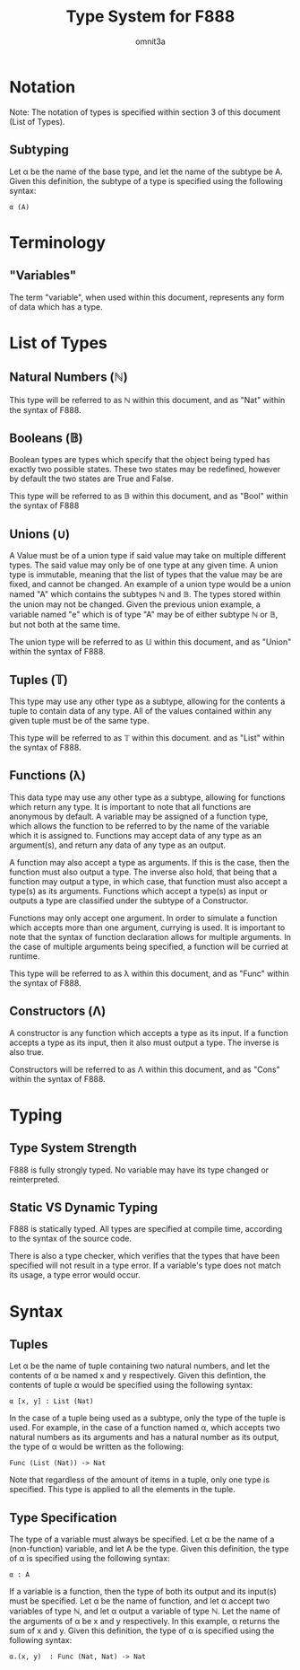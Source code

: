 #+title: Type System for F888
#+author: omnit3a
#+startup: indent

* Notation
Note: The notation of types is specified within
section 3 of this document (List of Types).
** Subtyping
Let α be the name of the base type, and let the name
of the subtype be A.
Given this definition, the subtype of a type is
specified using the following syntax:
#+begin_src text
          α (A)
#+end_src

* Terminology
** "Variables"
The term "variable", when used within this document,
represents any form of data which has a type.

* List of Types
** Natural Numbers (ℕ)
This type will be referred to as ℕ within this document,
and as "Nat" within the syntax of F888.

** Booleans (𝔹)
Boolean types are types which specify that the object
being typed has exactly two possible states.
These two states may be redefined, however by default
the two states are True and False.

This type will be referred to as 𝔹 within this document,
and as "Bool" within the syntax of F888

** Unions (∪)
A Value must be of a union type if said value may take on
multiple different types. The said value may only be of
one type at any given time. A union type is immutable,
meaning that the list of types that the value may be are
fixed, and cannot be changed. An example of a union type
would be a union named "A" which contains the subtypes ℕ and 𝔹.
The types stored within the union may not be changed.
Given the previous union example, a variable named "e"
which is of type "A" may be of either subtype ℕ or 𝔹, but not
both at the same time.

The union type will be referred to as 𝕌 within this document,
and as "Union" within the syntax of F888.

** Tuples (𝕋)
This type may use any other type as a subtype, allowing
for the contents a tuple to contain data of any type.
All of the values contained within any given tuple must
be of the same type.

This type will be referred to as 𝕋 within this document.
and as "List" within the syntax of F888.

** Functions (λ)
This data type may use any other type as a subtype,
allowing for functions which return any type.
It is important to note that all functions are anonymous
by default. A variable may be assigned of a function type,
which allows the function to be referred to by the name of
the variable which it is assigned to.
Functions may accept data of any type as an argument(s),
and return any data of any type as an output.

A function may also accept a type as arguments.
If this is the case, then the function must also output a
type. The inverse also hold, that being that a function may
output a type, in which case, that function must also accept
a type(s) as its arguments.
Functions which accept a type(s) as input or outputs a type
are classified under the subtype of a Constructor.

Functions may only accept one argument. In order to simulate
a function which accepts more than one argument, currying is used.
It is important to note that the syntax of function declaration
allows for multiple arguments. In the case of multiple arguments
being specified, a function will be curried at runtime.

This type will be referred to as λ within this document,
and as "Func" within the syntax of F888.

** Constructors (Λ)
A constructor is any function which accepts a type as its input.
If a function accepts a type as its input, then it also must output
a type. The inverse is also true.

Constructors will be referred to as Λ within this document,
and as "Cons" within the syntax of F888.

* Typing
** Type System Strength
F888 is fully strongly typed.
No variable may have its type changed or reinterpreted.

** Static VS Dynamic Typing
F888 is statically typed. All types are specified
at compile time, according to the syntax of the source code.

There is also a type checker, which verifies that the types
that have been specified will not result in a type error.
If a variable's type does not match its usage, a type error
would occur.

* Syntax
** Tuples
Let α be the name of tuple containing two natural numbers,
and let the contents of α be named x and y respectively.
Given this defintion, the contents of tuple α would be
specified using the following syntax:
#+begin_src text
          α [x, y] : List (Nat)
#+end_src

In the case of a tuple being used as a subtype, only the type
of the tuple is used. For example, in the case of a function
named α, which accepts two natural numbers as its arguments and
has a natural number as its output, the type of α would be written
as the following:
#+begin_src text
          Func (List (Nat)) -> Nat
#+end_src
Note that regardless of the amount of items in a tuple, only one
type is specified. This type is applied to all the elements in
the tuple.

** Type Specification
The type of a variable must always be specified.
Let α be the name of a (non-function) variable, and let A
be the type. Given this definition, the type of α is
specified using the following syntax:
#+begin_src text
          α : A
#+end_src

If a variable is a function, then the type of both its output
and its input(s) must be specified. Let α be the name of
function, and let α accept two variables of type ℕ, and
let α output a variable of type ℕ. Let the name of the
arguments of α be x and y respectively.
In this example, α returns the sum of x and y.
Given this definition, the type of α is specified using
the following syntax:
#+begin_src text
          α.(x, y)  : Func (Nat, Nat) -> Nat
#+end_src
